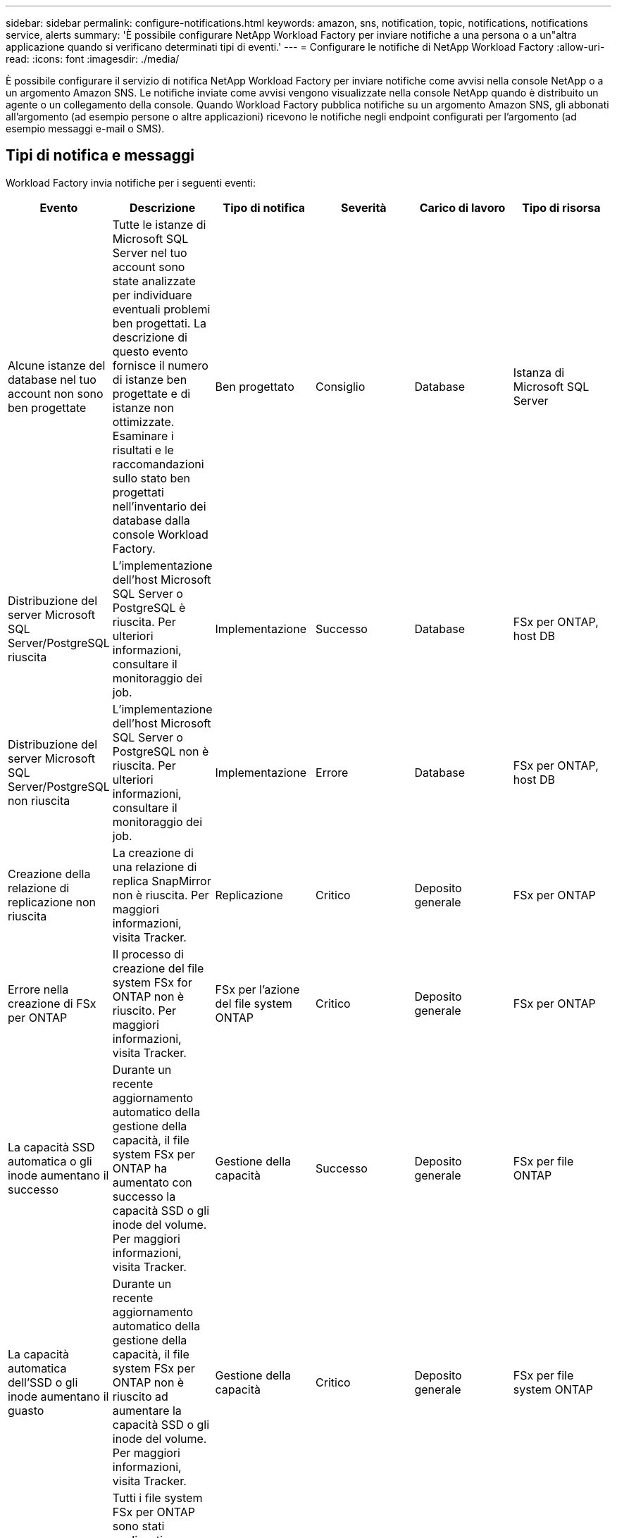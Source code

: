 ---
sidebar: sidebar 
permalink: configure-notifications.html 
keywords: amazon, sns, notification, topic, notifications, notifications service, alerts 
summary: 'È possibile configurare NetApp Workload Factory per inviare notifiche a una persona o a un"altra applicazione quando si verificano determinati tipi di eventi.' 
---
= Configurare le notifiche di NetApp Workload Factory
:allow-uri-read: 
:icons: font
:imagesdir: ./media/


[role="lead"]
È possibile configurare il servizio di notifica NetApp Workload Factory per inviare notifiche come avvisi nella console NetApp o a un argomento Amazon SNS.  Le notifiche inviate come avvisi vengono visualizzate nella console NetApp quando è distribuito un agente o un collegamento della console.  Quando Workload Factory pubblica notifiche su un argomento Amazon SNS, gli abbonati all'argomento (ad esempio persone o altre applicazioni) ricevono le notifiche negli endpoint configurati per l'argomento (ad esempio messaggi e-mail o SMS).



== Tipi di notifica e messaggi

Workload Factory invia notifiche per i seguenti eventi:

[cols="6*"]
|===
| Evento | Descrizione | Tipo di notifica | Severità | Carico di lavoro | Tipo di risorsa 


| Alcune istanze del database nel tuo account non sono ben progettate | Tutte le istanze di Microsoft SQL Server nel tuo account sono state analizzate per individuare eventuali problemi ben progettati.  La descrizione di questo evento fornisce il numero di istanze ben progettate e di istanze non ottimizzate.  Esaminare i risultati e le raccomandazioni sullo stato ben progettati nell'inventario dei database dalla console Workload Factory. | Ben progettato | Consiglio | Database | Istanza di Microsoft SQL Server 


| Distribuzione del server Microsoft SQL Server/PostgreSQL riuscita | L'implementazione dell'host Microsoft SQL Server o PostgreSQL è riuscita. Per ulteriori informazioni, consultare il monitoraggio dei job. | Implementazione | Successo | Database | FSx per ONTAP, host DB 


| Distribuzione del server Microsoft SQL Server/PostgreSQL non riuscita | L'implementazione dell'host Microsoft SQL Server o PostgreSQL non è riuscita. Per ulteriori informazioni, consultare il monitoraggio dei job. | Implementazione | Errore | Database | FSx per ONTAP, host DB 


| Creazione della relazione di replicazione non riuscita | La creazione di una relazione di replica SnapMirror non è riuscita.  Per maggiori informazioni, visita Tracker. | Replicazione | Critico | Deposito generale | FSx per ONTAP 


| Errore nella creazione di FSx per ONTAP | Il processo di creazione del file system FSx for ONTAP non è riuscito.  Per maggiori informazioni, visita Tracker. | FSx per l'azione del file system ONTAP | Critico | Deposito generale | FSx per ONTAP 


| La capacità SSD automatica o gli inode aumentano il successo | Durante un recente aggiornamento automatico della gestione della capacità, il file system FSx per ONTAP ha aumentato con successo la capacità SSD o gli inode del volume. Per maggiori informazioni, visita Tracker. | Gestione della capacità | Successo | Deposito generale | FSx per file ONTAP 


| La capacità automatica dell'SSD o gli inode aumentano il guasto | Durante un recente aggiornamento automatico della gestione della capacità, il file system FSx per ONTAP non è riuscito ad aumentare la capacità SSD o gli inode del volume. Per maggiori informazioni, visita Tracker. | Gestione della capacità | Critico | Deposito generale | FSx per file system ONTAP 


| Rilevato problema FSx per ONTAP | Tutti i file system FSx per ONTAP sono stati analizzati per individuare eventuali problemi di architettura corretta.  La scansione ha rilevato uno o più problemi.  Per ulteriori informazioni, consultare l'analisi ben progettata nella dashboard Storage nella console Workload Factory. | Analisi ben progettata | Consiglio | Deposito generale | FSx per file system ONTAP 
|===


== Configurare le notifiche di Workload Factory

Configurare le notifiche di Workload Factory utilizzando la console NetApp o la console Workload Factory.  Se utilizzi la console NetApp , puoi configurare Workload Factory per inviare notifiche come avvisi nella console NetApp o a un argomento Amazon SNS.  È possibile configurare le notifiche dalle *Impostazioni notifiche* nella console NetApp .

.Prima di iniziare
* È necessario configurare Amazon SNS e creare argomenti Amazon SNS tramite la console Amazon SNS o AWS CLI.
* Si noti che Workload Factory supporta il tipo di argomento *Standard*.  Questo tipo di argomento non garantisce che le notifiche vengano inviate agli abbonati nell'ordine in cui sono state ricevute, quindi tienilo in considerazione se hai notifiche critiche o di emergenza.


[role="tabbed-block"]
====
.Configurare le notifiche dalla console NetApp
--
.Fasi
. Accedi allink:https://console.netapp.com["Console NetApp"^] .
. Dal menu della console NetApp , selezionare *Carichi di lavoro*, *Amministrazione* e quindi *Impostazione notifiche*.
. Nella pagina di configurazione delle notifiche, procedi come segue:
+
.. Facoltativo: seleziona *Abilita notifiche NetApp Console* per configurare Workload Factory in modo che invii notifiche nella NetApp Console.
.. Seleziona *Abilita notifiche SNS*.
.. Segui le istruzioni per configurare Amazon SNS dalla console di Amazon SNS.
+
Dopo aver creato l'argomento, copia l'ARN dell'argomento e inseriscilo nel campo *ARN argomento SNS* nella pagina *Impostazione notifiche*.



. Dopo aver verificato la configurazione inviando una notifica di prova, seleziona *Applica*.


.Risultato
Workload Factory è configurato per inviare notifiche all'argomento Amazon SNS specificato.

--
.Configurare le notifiche dalla console Workload Factory
--
.Fasi
. Accedi allink:https://console.workloads.netapp.com["Console Workload Factory"^] .
. Dal menu della console Workload Factory, seleziona *Carichi di lavoro*, *Amministrazione* e quindi *Impostazione notifiche*.
. Seleziona *Abilita notifiche SNS*.
. Segui le istruzioni per configurare Amazon SNS dalla console di Amazon SNS.
. Dopo aver verificato la configurazione inviando una notifica di prova, seleziona *Applica*.


.Risultato
Workload Factory è configurato per inviare notifiche all'argomento Amazon SNS specificato.

--
====


== Iscriviti all'argomento Amazon SNS

Dopo aver configurato Workload Factory per inviare notifiche a un argomento, seguire le istruzioni https://docs.aws.amazon.com/sns/latest/dg/sns-create-subscribe-endpoint-to-topic.html["istruzioni"] nella documentazione di Amazon SNS per iscriverti all'argomento in modo da poter ricevere notifiche da Workload Factory.



== Filtra le notifiche

È possibile ridurre il traffico di notifiche non necessario e indirizzare tipi di notifiche specifici a utenti specifici applicando filtri alle notifiche.  È possibile farlo utilizzando una policy Amazon SNS per le notifiche SNS e le impostazioni delle notifiche nella console NetApp .



=== Filtra le notifiche di Amazon SNS

Quando ti iscrivi a un argomento Amazon SNS, per impostazione predefinita ricevi tutte le notifiche pubblicate su quell'argomento.  Se desideri ricevere solo notifiche specifiche dall'argomento, puoi utilizzare un criterio di filtro per controllare quali notifiche ricevere.  I criteri di filtro fanno sì che Amazon SNS invii all'abbonato solo le notifiche che corrispondono al criterio di filtro.

Puoi filtrare le notifiche di Amazon SNS in base ai seguenti criteri:

[cols="3*"]
|===
| Descrizione | Nome del campo del criterio di filtro | Valori possibili 


| Tipo di risorsa | `resourceType`  a| 
* `DB`
* `Microsoft SQL Server host`
* `PostgreSQL Server host`




| Carico di lavoro | `workload` | `WLMDB` 


| Priorità | `priority`  a| 
* `Success`
* `Info`
* `Recommendation`
* `Warning`
* `Error`
* `Critical`




| Tipo di notifica | `notificationType`  a| 
* `Deployment`
* `Well-architected`


|===
.Fasi
. Nella console Amazon SNS, modifica i dettagli dell'abbonamento per l'argomento SNS.
. Nell'area *Criteri di filtro abbonamento*, seleziona per filtrare in base agli *Attributi del messaggio*.
. Abilitare l'opzione *Criterio filtro abbonamento*.
. Immettere un criterio di filtro JSON nella casella *Editor JSON*.
+
Ad esempio, il seguente criterio di filtro JSON accetta notifiche dalla risorsa Microsoft SQL Server correlate al carico di lavoro WLMDB, hanno una priorità di Successo o Errore e forniscono dettagli sullo stato Well-architected:

+
[source, json]
----
{
  "accountId": [
    "account-a"
  ],
  "resourceType": [
    "Microsoft SQL Server host"
  ],
  "workload": [
    "WLMDB"
  ],
  "priority": [
    "Success",
    "Error"
  ],
  "notificationType": [
    "Well-architected"
  ]
}
----
. Seleziona *Salva modifiche*.


Per altri esempi di criteri di filtro, fare riferimento a https://docs.aws.amazon.com/sns/latest/dg/example-filter-policies.html["Criteri di filtro di esempio di Amazon SNS"^] .

Per ulteriori informazioni sulla creazione di criteri di filtro, fare riferimento a https://docs.aws.amazon.com/sns/latest/dg/sns-message-filtering.html["Documentazione Amazon SNS"^] .



=== Filtra le notifiche nella console NetApp

È possibile utilizzare le impostazioni delle notifiche della console NetApp per filtrare le notifiche ricevute nella console in base al livello di gravità, ad esempio Critico, Informazioni o Avviso.

Per ulteriori informazioni sul filtraggio delle notifiche nella Console, fare riferimento a https://docs.netapp.com/us-en/console-setup-admin/task-monitor-cm-operations.html#filter-notifications["Documentazione della console NetApp"^] .
